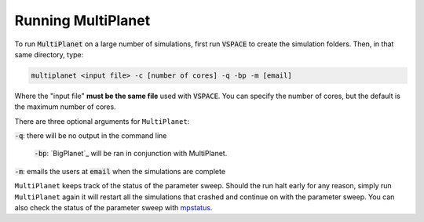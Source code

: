 Running MultiPlanet
====================

To run :code:`MultiPlanet` on a large number of simulations, first run :code:`VSPACE` to
create the simulation folders. Then, in that same directory, type:

.. code-block:: bash

    multiplanet <input file> -c [number of cores] -q -bp -m [email]

Where the "input file" **must be the same file** used with :code:`VSPACE`. You can
specify the number of cores, but the default is the maximum number of cores.

There are three optional arguments for ``MultiPlanet``:

:code:`-q`: there will be no output in the command line

 :code:`-bp`: `BigPlanet`_ will be ran in conjunction with MultiPlanet.

 .. BigPlanet: https://github.com/VirtualPlanetaryLaboratory/bigplanet

:code:`-m`: emails the users at :code:`email` when the simulations are complete


``MultiPlanet`` keeps track of the status of the parameter sweep. Should the run halt 
early for any reason,  simply run ``MultiPlanet`` again it will restart all the simulations
that crashed and continue on with the parameter sweep. You can also check the status
of the parameter sweep with `mpstatus <mpstatus>`_.
